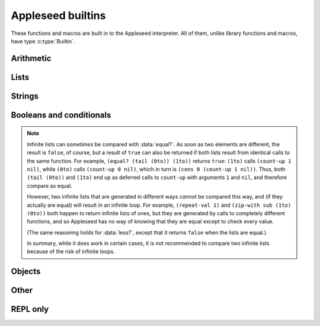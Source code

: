 
Appleseed builtins
==================

These functions and macros are built in to the Appleseed interpreter. All of them, unlike library functions and macros, have type :c:type:`Builtin`.


Arithmetic
----------

.. data:: add

   * First argument: :c:type:`Int` or :c:type:`Bool`
   * Second argument: :c:type:`Int` or :c:type:`Bool`
   * Returns: :c:type:`Int`

   Adds two numbers.

.. data:: sub

   * First argument: :c:type:`Int` or :c:type:`Bool`
   * Second argument: :c:type:`Int` or :c:type:`Bool`
   * Returns: :c:type:`Int`

   Subtracts two numbers.

.. data:: mul

   * First argument: :c:type:`Int` or :c:type:`Bool`
   * Second argument: :c:type:`Int` or :c:type:`Bool`
   * Returns: :c:type:`Int`

   Multiplies two numbers.

.. data:: div

   * First argument: :c:type:`Int` or :c:type:`Bool`
   * Second argument: :c:type:`Int` or :c:type:`Bool`
   * Returns: :c:type:`Int`
   * Errors if: second argument is ``0`` or ``false``

   Divides two numbers. Note that this is integer division, rounding down: ``(div 5 3)`` is ``1``; ``(div -5 3)`` is ``-2``.

.. data:: mod

   * First argument: :c:type:`Int` or :c:type:`Bool`
   * Second argument: :c:type:`Int` or :c:type:`Bool`
   * Returns: :c:type:`Int`
   * Errors if: second argument is ``0`` or ``false``

   Returns its first argument modulo its second. Follows the same rules as Python regarding negative arguments: the return value is constrained to be between the second argument (exclusive) and zero (inclusive). As a result, ``(add (mul (div a b) b) (mod a b))`` is always equal to ``a``.


Lists
-----

.. data:: cons

   * First argument: any type
   * Second argument: :c:type:`List`
   * Returns: :c:type:`List`

   Returns a new list with the first argument as the head and the second argument as the tail.

.. data:: head

   * Argument: :c:type:`List`
   * Returns: any type

   Returns the head (first element) of the argument, or :js:data:`nil` if the argument is an empty list.

.. data:: tail

   * Argument: :c:type:`List`
   * Returns: :c:type:`List`

   Returns a new list containing the tail (all but the first element) of the argument, or :js:data:`nil` if the argument is an empty list.


Strings
-------

.. data:: str

   * Argument: :c:type:`List`
   * Returns: :c:type:`String`
   * Errors if: argument contains any elements that are not :c:type:`Int` or :c:type:`Bool`

   Given a list of character codes, returns a string consisting of those characters.

.. data:: chars

   * Argument: :c:type:`String`
   * Returns: :c:type:`List`

   Given a string, returns a list of its character codes (nonnegative :c:type:`Int`\ s).

.. data:: repr

   * Argument: any type
   * Returns: :c:type:`String`

   Returns a string representing the argument:

   * :c:type:`Int`: ``(repr 42)`` → ``"42"``
   * :c:type:`Bool`: ``(repr true)`` → ``"true"``
   * :c:type:`List`: ``(repr (list 1 2 ()))`` → ``"(1 2 ())"``
   * :c:type:`String`: ``(repr "xyz")`` → ``"xyz"``; ``(repr "xyz abc")`` → ``"`xyz abc`"``
   * :c:type:`Object`: ``(repr (object (type "Complex") (re 5) (im 2)))`` → ``"{(type Complex) (im 2) (re 5)}"``
   * :c:type:`Builtin`: ``(repr add)`` → ``"<builtin function add>"``; ``(repr def)`` → ``"<builtin macro def>"``


Booleans and conditionals
-------------------------

.. data:: bool

   * Argument: any type
   * Returns: :c:type:`Bool`

   Returns ``false`` if the argument is ``0``, ``false``, ``()``, ``""``, or ``{}``. Otherwise, returns ``true``.

.. data:: if

   * Macro
   * First argument: any type
   * Second argument: any type
   * Third argument: any type
   * Returns: any type

   Evaluates the first argument (the **condition**). If it is logically true (i.e. passing it to :data:`bool` would return ``true``), evaluates and returns the second argument (the **true branch**). Otherwise, evaluates and returns the third argument (the **false branch**). The branch that is not chosen is never evaluated.

.. data:: less?

   * First argument: any type
   * Second argument: any type
   * Returns: :c:type:`Bool`
   * Errors if: the two arguments' types are not comparable (see below)

   Returns ``true`` if the first argument is strictly less than the second. Types that can be compared:

   * :c:type:`Int` or :c:type:`Bool` can be compared against :c:type:`Int` or :c:type:`Bool` (with ``false`` treated as ``0`` and ``true`` as ``1``)
   * :c:type:`String` can be compared against :c:type:`String` (using lexicographic ordering)
   * :c:type:`List` can be compared against :c:type:`List`:
      * :js:data:`nil` is less than any list but itself
      * For non-empty lists, the heads are compared first
      * If the heads are not comparable, the lists are not comparable (an error)
      * If the heads are equal, the tails are compared, continuing until the elements are inequal or one or both lists become :js:data:`nil`

.. data:: equal?

   * First argument: any type
   * Second argument: any type
   * Returns: :c:type:`Bool`

   Returns ``true`` if both arguments are of the same type and contain the same data.

.. note::

   Infinite lists can *sometimes* be compared with :data:`equal?`. As soon as two elements are different, the result is ``false``, of course, but a result of ``true`` can also be returned if both lists result from identical calls to the same function. For example, ``(equal? (tail (0to)) (1to))`` returns ``true``: ``(1to)`` calls ``(count-up 1 nil)``, while ``(0to)`` calls ``(count-up 0 nil)``, which in turn is ``(cons 0 (count-up 1 nil))``. Thus, both ``(tail (0to))`` and ``(1to)`` end up as deferred calls to ``count-up`` with arguments ``1`` and ``nil``, and therefore compare as equal.

   However, two infinite lists that are generated in different ways *cannot* be compared this way, and (if they actually are equal) will result in an infinite loop. For example, ``(repeat-val 1)`` and ``(zip-with sub (1to) (0to))`` both happen to return infinite lists of ones, but they are generated by calls to completely different functions, and so Appleseed has no way of knowing that they are equal except to check every value.

   (The same reasoning holds for :data:`less?`, except that it returns ``false`` when the lists are equal.)

   In summary, while it does work in certain cases, it is not recommended to compare two infinite lists because of the risk of infinite loops.


Objects
-------

.. data:: object

   * Macro
   * Takes zero or more arguments
   * Each argument: two-item :c:type:`List`
   * Returns: :c:type:`Object`

   Creates a new :c:type:`Object`. Each argument is a name-value pair for a :js:data:`property` of the object. The name is not evaluated, while the value is; thus, a bare name token should be used for the name, while an expression can be used for the value: ``(object (x (mul 6 7)))``

.. data:: has-property?

   * Macro
   * First argument: :c:type:`Object`
   * Second argument: :c:type:`String`
   * Returns: :c:type:`Bool`

   Returns ``true`` if the first argument has the property named by the second argument. The second argument is not evaluated; thus, a bare name token should be used: ``(has-property? (object (x (mul 6 7))) y)`` → ``false``

.. data:: get-property

   * Macro
   * First argument: :c:type:`Object`
   * Second argument: :c:type:`String`
   * *(Optional)* Third argument: any type
   * Returns: any type
   * Errors if: the object does not have that property and no default is provided

   Looks up the property named by the second argument in the first argument and returns its value. If the object does not have the specified property but the optional third argument is supplied, returns the third argument; if no third argument is given, a missing property results in an error. The second argument is not evaluated, but the other two are.

.. data:: copy

   * Macro
   * Takes one or more arguments
   * First argument: any type
   * Each remaining argument: two-item :c:type:`List`
   * Returns: :c:type:`Object`
   * Warns if: more than one argument is given but the first argument is not an :c:type:`Object`

   Returns a copy of the first argument. If the first argument is an :c:type:`Object`, name-value pairs may be given as additional arguments, using the same syntax as in :data:`object`; these properties are set in the new object, overwriting any properties of the same names from the original.


Other
-----

.. data:: q

.. data:: eval

.. data:: type

.. data:: def

.. data:: load

.. data:: debug


REPL only
---------

.. data:: help

.. data:: restart

.. data:: quit

